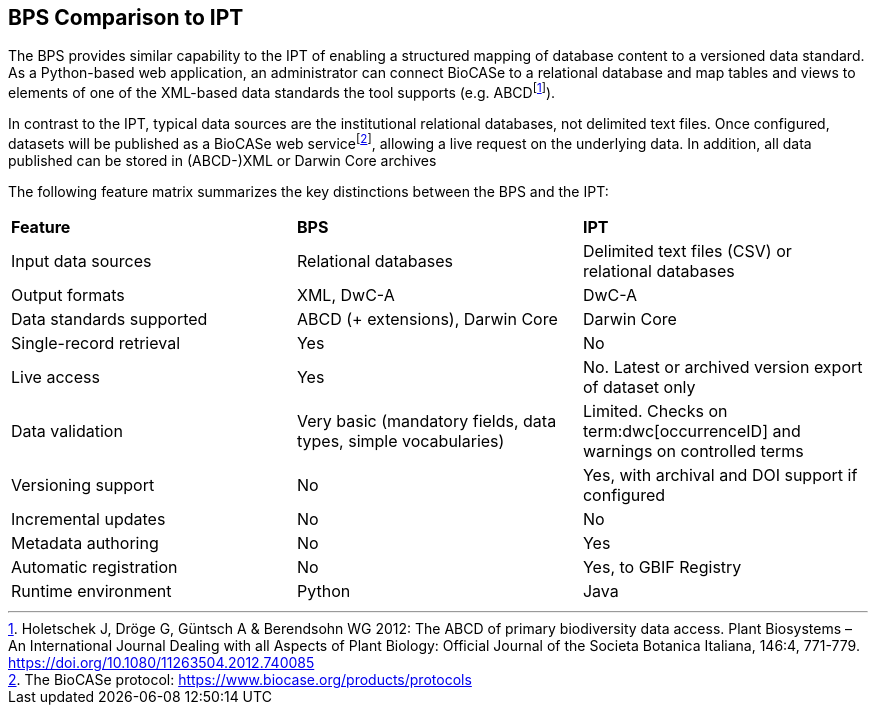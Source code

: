 == BPS Comparison to IPT

The BPS provides similar capability to the IPT of enabling a structured mapping of database content to a versioned data standard.
As a Python-based web application, an administrator can connect BioCASe to a relational database and map tables and views to elements of one of the XML-based data standards the tool supports (e.g. ABCD{blank}footnote:[Holetschek J, Dröge G, Güntsch A & Berendsohn WG 2012: The ABCD of primary biodiversity data access. Plant Biosystems – An International Journal Dealing with all Aspects of Plant Biology: Official Journal of the Societa Botanica Italiana, 146:4, 771-779. https://doi.org/10.1080/11263504.2012.740085]).

In contrast to the IPT, typical data sources are the institutional relational databases, not delimited text files.
Once configured, datasets will be published as a BioCASe web service{blank}footnote:[The BioCASe protocol: https://www.biocase.org/products/protocols], allowing a live request on the underlying data.
In addition, all data published can be stored in (ABCD-)XML or Darwin Core archives

The following feature matrix summarizes the key distinctions between the BPS and the IPT:

[cols=",,",]
|===
|*Feature* |*BPS* |*IPT*
|Input data sources |Relational databases |Delimited text files (CSV) or relational databases
|Output formats |XML, DwC-A |DwC-A
|Data standards supported |ABCD (+ extensions), Darwin Core |Darwin Core
|Single-record retrieval |Yes |No
|Live access |Yes |No. Latest or archived version export of dataset only
|Data validation |Very basic (mandatory fields, data types, simple vocabularies) |Limited. Checks on term:dwc[occurrenceID] and warnings on controlled terms
|Versioning support |No |Yes, with archival and DOI support if configured
|Incremental updates |No |No
|Metadata authoring |No |Yes
|Automatic registration |No |Yes, to GBIF Registry
|Runtime environment |Python |Java
|===

